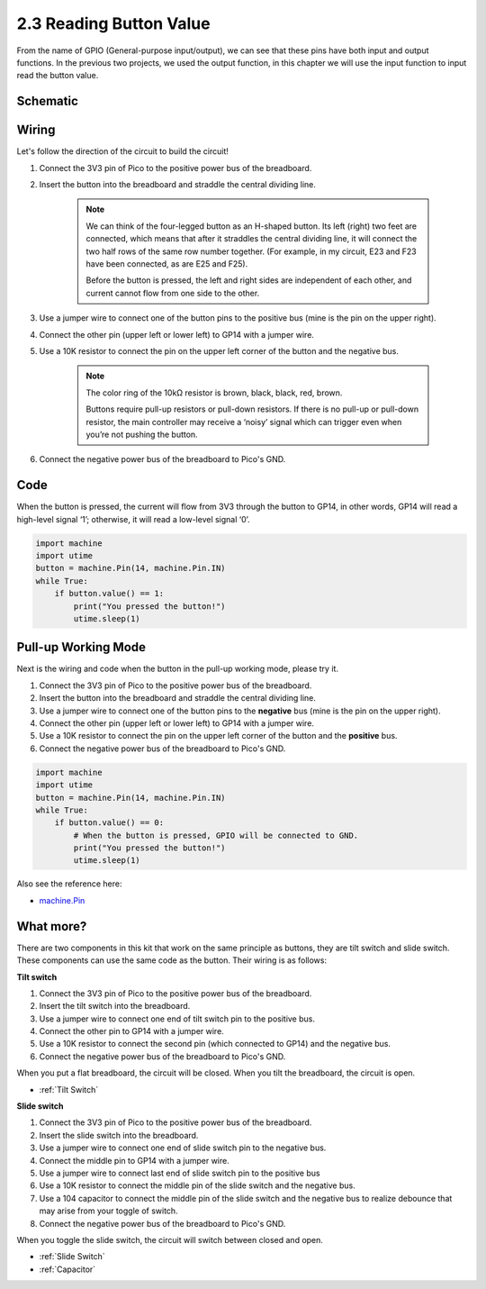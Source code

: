 .. _py_reading_button:

2.3 Reading Button Value
==============================================

From the name of GPIO (General-purpose input/output), we can see that these pins have both input and output functions. In the previous two projects, we used the output function, in this chapter we will use the input function to input read the button value.

Schematic
-----------

.. image:: img/3_reading_button_value.png

Wiring
------------------------

.. image:: img/wiring_read_button_value.png


Let's follow the direction of the circuit to build the circuit!

1. Connect the 3V3 pin of Pico to the positive power bus of the breadboard.
#. Insert the button into the breadboard and straddle the central dividing line.

    .. note::
        We can think of the four-legged button as an H-shaped button. Its left (right) two feet are connected, which means that after it straddles the central dividing line, it will connect the two half rows of the same row number together. (For example, in my circuit, E23 and F23 have been connected, as are E25 and F25).

        Before the button is pressed, the left and right sides are independent of each other, and current cannot flow from one side to the other.

#. Use a jumper wire to connect one of the button pins to the positive bus (mine is the pin on the upper right).
#. Connect the other pin (upper left or lower left) to GP14 with a jumper wire.
#. Use a 10K resistor to connect the pin on the upper left corner of the button and the negative bus.

    .. note::
        The color ring of the 10kΩ resistor is brown, black, black, red, brown.

        Buttons require pull-up resistors or pull-down resistors. If there is no pull-up or pull-down resistor, the main controller may receive a ‘noisy’ signal which can trigger even when you’re not pushing the button.

#. Connect the negative power bus of the breadboard to Pico's GND.

Code
-----------------------------------

When the button is pressed, the current will flow from 3V3 through the button to GP14, in other words, GP14 will read a high-level signal ‘1’; otherwise, it will read a low-level signal ‘0’.

.. code-block:: python

    import machine
    import utime
    button = machine.Pin(14, machine.Pin.IN)
    while True:
        if button.value() == 1:
            print("You pressed the button!")
            utime.sleep(1)

Pull-up Working Mode
------------------------

Next is the wiring and code when the button in the pull-up working mode, please try it.

.. image:: img/3_reading_button_value2.png

.. image:: img/wiring_read_button_value_2.png

1. Connect the 3V3 pin of Pico to the positive power bus of the breadboard.
#. Insert the button into the breadboard and straddle the central dividing line.
#. Use a jumper wire to connect one of the button pins to the **negative** bus (mine is the pin on the upper right).
#. Connect the other pin (upper left or lower left) to GP14 with a jumper wire.
#. Use a 10K resistor to connect the pin on the upper left corner of the button and the **positive** bus.
#. Connect the negative power bus of the breadboard to Pico's GND.

.. code-block:: python

    import machine
    import utime
    button = machine.Pin(14, machine.Pin.IN)
    while True:
        if button.value() == 0:
            # When the button is pressed, GPIO will be connected to GND.
            print("You pressed the button!")
            utime.sleep(1)
    
Also see the reference here:  

* `machine.Pin <https://docs.micropython.org/en/latest/library/machine.Pin.html>`_

What more?
---------------------

There are two components in this kit that work on the same principle as buttons, they are tilt switch and slide switch. These components can use the same code as the button. Their wiring is as follows:

**Tilt switch**

.. image:: img/3_reading_button_value3.png
  :width: 500

.. image:: img/wiring_read_button_value_4.png

1. Connect the 3V3 pin of Pico to the positive power bus of the breadboard.
#. Insert the tilt switch into the breadboard.
#. Use a jumper wire to connect one end of tilt switch pin to the positive bus.
#. Connect the other pin to GP14 with a jumper wire.
#. Use a 10K resistor to connect the second pin (which connected to GP14) and the negative bus.
#. Connect the negative power bus of the breadboard to Pico's GND.

When you put a flat breadboard, the circuit will be closed. When you tilt the breadboard, the circuit is open.

* :ref:`Tilt Switch`

**Slide switch**

.. image:: img/3_reading_button_value4.png

.. image:: img/wiring_read_button_value_3.png

1. Connect the 3V3 pin of Pico to the positive power bus of the breadboard.
#. Insert the slide switch into the breadboard.
#. Use a jumper wire to connect one end of slide switch pin to the negative bus.
#. Connect the middle pin to GP14 with a jumper wire.
#. Use a jumper wire to connect last end of slide switch pin to the positive bus
#. Use a 10K resistor to connect the middle pin of the slide switch and the negative bus.
#. Use a 104 capacitor to connect the middle pin of the slide switch and the negative bus to realize debounce that may arise from your toggle of switch.
#. Connect the negative power bus of the breadboard to Pico's GND.

When you toggle the slide switch, the circuit will switch between closed and open.

* :ref:`Slide Switch`

* :ref:`Capacitor`

